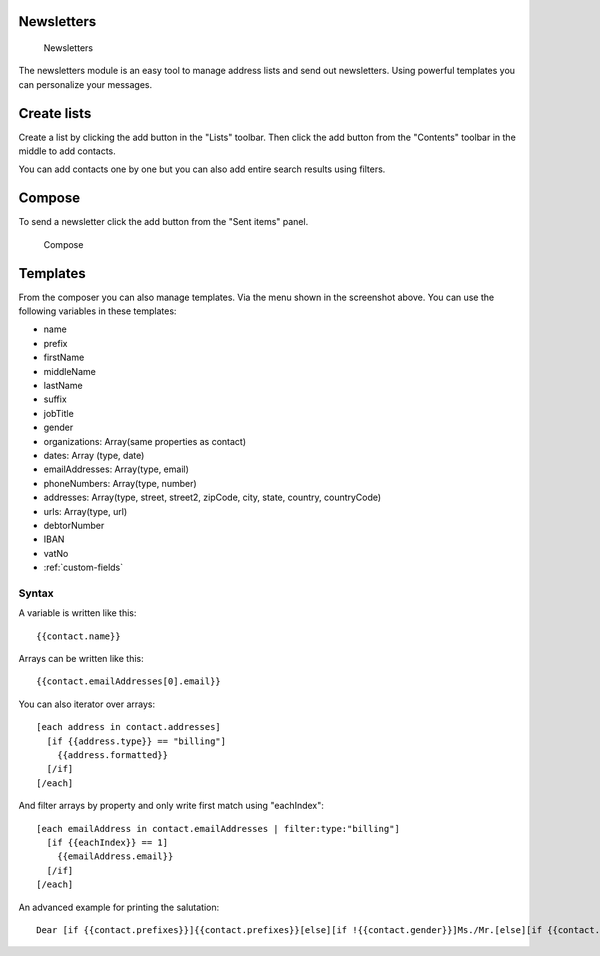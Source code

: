 Newsletters
===========

.. figure:: /_static/using/newsletters/newsletters.png
   :alt: Newsletters
   :width: 100%

   Newsletters

The newsletters module is an easy tool to manage address lists and send out newsletters. Using powerful templates you can personalize your messages.

Create lists
============

Create a list by clicking the add button in the "Lists" toolbar.
Then click the add button from the "Contents" toolbar in the middle to add
contacts.

You can add contacts one by one but you can also add entire search results using
filters.

Compose
=======
To send a newsletter click the add button from the "Sent items" panel.

.. figure:: /_static/using/newsletters/compose.png
   :alt: Compose
   :width: 100%

   Compose

Templates
=========

From the composer you can also manage templates. Via the menu shown in the screenshot above.
You can use the following variables in these templates:

- name
- prefix
- firstName
- middleName
- lastName
- suffix
- jobTitle
- gender
- organizations: Array(same properties as contact)
- dates: Array (type, date)
- emailAddresses: Array(type, email)
- phoneNumbers: Array(type, number)
- addresses: Array(type, street, street2, zipCode, city, state, country, countryCode)
- urls: Array(type, url)
- debtorNumber
- IBAN
- vatNo
- :ref:`custom-fields`


Syntax
``````

A variable is written like this::

   {{contact.name}}

Arrays can be written like this::

  {{contact.emailAddresses[0].email}}

You can also iterator over arrays::

   [each address in contact.addresses]
     [if {{address.type}} == "billing"]
       {{address.formatted}}
     [/if]
   [/each]

And filter arrays by property and only write first match using "eachIndex"::
  
   [each emailAddress in contact.emailAddresses | filter:type:"billing"]
     [if {{eachIndex}} == 1]
       {{emailAddress.email}}
     [/if]
   [/each]


An advanced example for printing the salutation::

   Dear [if {{contact.prefixes}}]{{contact.prefixes}}[else][if !{{contact.gender}}]Ms./Mr.[else][if {{contact.gender}}=="M"]Mr.[else]Ms.[/if][/if][/if] {{contact.lastName}}